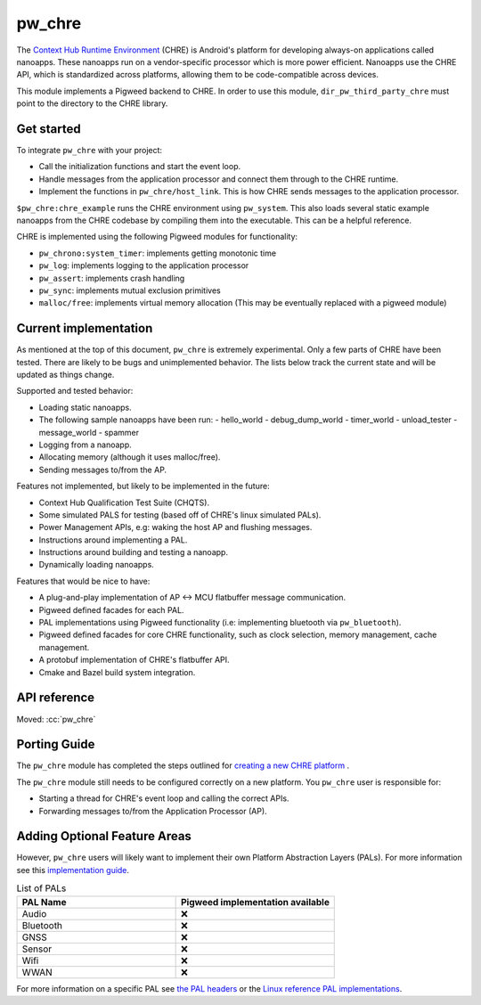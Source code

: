 .. _module-pw_chre:

=======
pw_chre
=======
.. pigweed-module::
   :name: pw_chre

The `Context Hub Runtime Environment <https://source.android.com/docs/core/interaction/contexthub>`_
(CHRE) is Android's platform for developing always-on applications called
nanoapps. These nanoapps run on a vendor-specific processor which is more power
efficient. Nanoapps use the CHRE API, which is standardized across platforms,
allowing them to be code-compatible across devices.

This module implements a Pigweed backend to CHRE. In order to use this module,
``dir_pw_third_party_chre`` must point to the directory to the CHRE library.

-----------
Get started
-----------

To integrate ``pw_chre`` with your project:

- Call the initialization functions and start the event loop.
- Handle messages from the application processor and connect them through to
  the CHRE runtime.
- Implement the functions in ``pw_chre/host_link``. This is how CHRE sends
  messages to the application processor.


``$pw_chre:chre_example`` runs the CHRE environment using ``pw_system``.
This also loads several static example nanoapps from the CHRE codebase by
compiling them into the executable. This can be a helpful reference.

CHRE is implemented using the following Pigweed modules for functionality:

- ``pw_chrono:system_timer``: implements getting monotonic time
- ``pw_log``: implements logging to the application processor
- ``pw_assert``: implements crash handling
- ``pw_sync``:  implements mutual exclusion primitives
- ``malloc/free``: implements virtual memory allocation
  (This may be eventually replaced with a pigweed module)

----------------------
Current implementation
----------------------

As mentioned at the top of this document, ``pw_chre`` is extremely experimental.
Only a few parts of CHRE have been tested. There are likely to be bugs and
unimplemented behavior. The lists below track the current state and will
be updated as things change.

Supported and tested behavior:

- Loading static nanoapps.
- The following sample nanoapps have been run:
  - hello_world
  - debug_dump_world
  - timer_world
  - unload_tester
  - message_world
  - spammer
- Logging from a nanoapp.
- Allocating memory (although it uses malloc/free).
- Sending messages to/from the AP.

Features not implemented, but likely to be implemented in the future:

- Context Hub Qualification Test Suite (CHQTS).
- Some simulated PALS for testing (based off of CHRE's linux simulated PALs).
- Power Management APIs, e.g: waking the host AP and flushing messages.
- Instructions around implementing a PAL.
- Instructions around building and testing a nanoapp.
- Dynamically loading nanoapps.

Features that would be nice to have:

- A plug-and-play implementation of AP <-> MCU flatbuffer message communication.
- Pigweed defined facades for each PAL.
- PAL implementations using Pigweed functionality (i.e: implementing bluetooth
  via ``pw_bluetooth``).
- Pigweed defined facades for core CHRE functionality, such as clock selection,
  memory management, cache management.
- A protobuf implementation of CHRE's flatbuffer API.
- Cmake and Bazel build system integration.

-------------
API reference
-------------
Moved: :cc:`pw_chre`

-------------
Porting Guide
-------------
The ``pw_chre`` module has completed the steps outlined for `creating a new CHRE platform`_ .

.. _Creating a new CHRE platform: https://android.googlesource.com/platform/system/chre/+/refs/heads/main/doc/porting_guide.md#recommended-steps-for-porting-chre

The ``pw_chre`` module still needs to be configured correctly on a new platform.
You ``pw_chre`` user is responsible for:

- Starting a thread for CHRE's event loop and calling the correct APIs.
- Forwarding messages to/from the Application Processor (AP).

-----------------------------
Adding Optional Feature Areas
-----------------------------
However, ``pw_chre`` users will likely want to implement their own
Platform Abstraction Layers (PALs). For more information see this
`implementation guide <https://android.googlesource.com/platform/system/chre/+/refs/heads/main/doc/porting_guide.md#implementing-optional-feature-areas-e_g_pals>`_.

.. list-table:: List of PALs
   :widths: 1 1
   :header-rows: 1

   * - PAL Name
     - Pigweed implementation available
   * - Audio
     - ❌
   * - Bluetooth
     - ❌
   * - GNSS
     - ❌
   * - Sensor
     - ❌
   * - Wifi
     - ❌
   * - WWAN
     - ❌


For more information on a specific PAL see
`the PAL headers <https://cs.android.com/android/platform/superproject/+/main:system/chre/pal/include/chre/pal/>`_
or the `Linux reference PAL implementations <https://cs.android.com/android/platform/superproject/+/main:system/chre/platform/linux/>`_.

